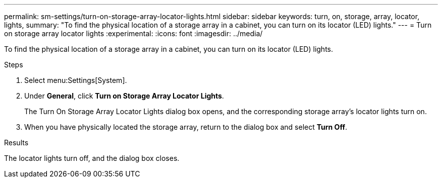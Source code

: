 ---
permalink: sm-settings/turn-on-storage-array-locator-lights.html
sidebar: sidebar
keywords: turn, on, storage, array, locator, lights,
summary: "To find the physical location of a storage array in a cabinet, you can turn on its locator (LED) lights."
---
= Turn on storage array locator lights
:experimental:
:icons: font
:imagesdir: ../media/

[.lead]
To find the physical location of a storage array in a cabinet, you can turn on its locator (LED) lights.

.Steps

. Select menu:Settings[System].
. Under *General*, click *Turn on Storage Array Locator Lights*.
+
The Turn On Storage Array Locator Lights dialog box opens, and the corresponding storage array's locator lights turn on.

. When you have physically located the storage array, return to the dialog box and select *Turn Off*.

.Results

The locator lights turn off, and the dialog box closes.
